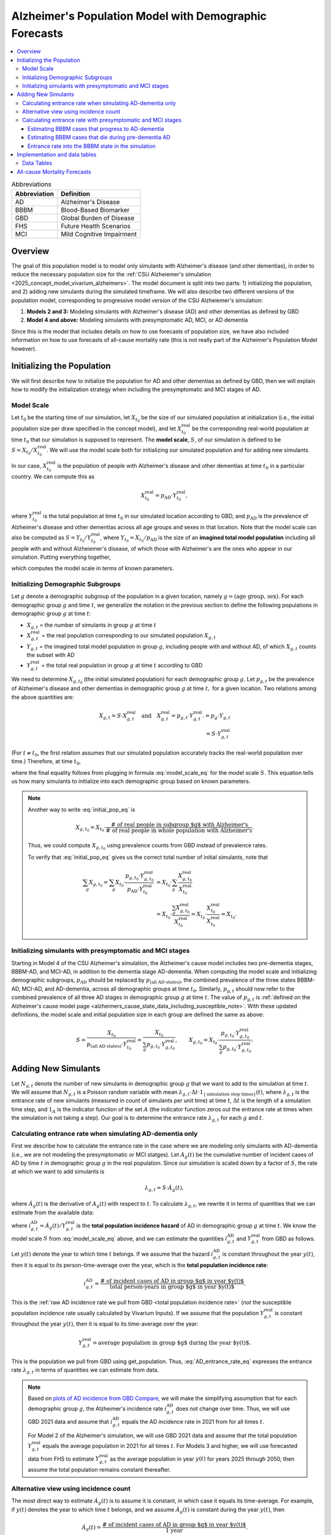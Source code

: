 ..
  Section title decorators for this document:

  ==============
  Document Title
  ==============

  Section Level 1 (#.0)
  +++++++++++++++++++++

  Section Level 2 (#.#)
  ---------------------

  Section Level 3 (#.#.#)
  ~~~~~~~~~~~~~~~~~~~~~~~

  Section Level 4
  ^^^^^^^^^^^^^^^

  Section Level 5
  '''''''''''''''

  The depth of each section level is determined by the order in which each
  decorator is encountered below. If you need an even deeper section level, just
  choose a new decorator symbol from the list here:
  https://docutils.sourceforge.io/docs/ref/rst/restructuredtext.html#sections
  And then add it to the list of decorators above.

.. _other_models_alzheimers_population:

=======================================================
Alzheimer's Population Model with Demographic Forecasts
=======================================================

.. contents::
  :local:

.. list-table:: Abbreviations
  :header-rows: 1

  * - Abbreviation
    - Definition
  * - AD
    - Alzheimer's Disease
  * - BBBM
    - Blood-Based Biomarker
  * - GBD
    - Global Burden of Disease
  * - FHS
    - Future Health Scenarios
  * - MCI
    - Mild Cognitive Impairment

Overview
++++++++

The goal of this population model is to model only simulants with
Alzheimer's disease (and other dementias), in order to reduce the
necessary population size for the :ref:`CSU Alzheiemer's simulation
<2025_concept_model_vivarium_alzheimers>`. The model document is split
into two parts: 1) initializing the population, and 2) adding new
simulants during the simulated timeframe. We will also describe two
different versions of the population model, corresponding to
progressive model version of the CSU Alzheiemer's simulation:

#. **Models 2 and 3:** Modeling simulants with Alzheimer's disease (AD)
   and other dementias as defined by GBD
#. **Model 4 and above:** Modeling simulants with presymptomatic AD,
   MCI, or AD dementia

Since this is the model that
includes details on how to use forecasts of population size, we have also
included information on how to use forecasts of all-cause mortality rate
(this is not really part of the Alzheimer's Population Model however).

Initializing the Population
+++++++++++++++++++++++++++

We will first describe how to initialize the population for AD and other
dementias as defined by GBD, then we will explain how to modify the
initialization strategy when including the presymptomatic and MCI stages
of AD.

Model Scale
---------------------

Let :math:`t_0` be the starting time of our simulation, let
:math:`X_{t_0}` be the size of our simulated population at
initialization (i.e., the initial population size per draw specified in
the concept model), and let :math:`X^\text{real}_{t_0}` be the
corresponding real-world population at time :math:`t_0` that our
simulation is supposed to represent. The **model scale**, :math:`S`, of
our simulation is defined to be :math:`S = X_{t_0} /
X^\text{real}_{t_0}`. We will use the model scale
both for initializing our simulated population and for adding new
simulants.

In our case, :math:`X^\text{real}_{t_0}` is the population of people
with Alzheimer's disease and other dementias at time :math:`t_0` in a
particular country. We can compute this as

.. math::

  X^\text{real}_{t_0} = p_\text{AD} \cdot Y^\text{real}_{t_0},

where :math:`Y^\text{real}_{t_0}` is the total population at time
:math:`t_0` in our simulated location according to GBD, and
:math:`p_\text{AD}` is the prevalence of Alzheimer's disease and other
dementias across all age groups and sexes in that location. Note that
the model scale can also be computed as :math:`S = Y_{t_0} /
Y^\text{real}_{t_0}`, where :math:`Y_{t_0} = X_{t_0} / p_\text{AD}` is
the size of an **imagined total model population** including all people
with and without Alzheiemer's disease, of which those with Alzheimer's
are the ones who appear in our simulation. Putting everything together,

.. math::
  :label: model_scale_eq

  S = \frac{X_{t_0}}{p_\text{AD}\cdot Y^\text{real}_{t_0}},

which computes the model scale in terms of known parameters.

Initializing Demographic Subgroups
-----------------------------------

Let :math:`g` denote a demographic subgroup of the population in a given
location, namely :math:`g = (\text{age group, sex})`. For each
demographic group :math:`g` and time :math:`t`, we generalize the
notation in the previous section to define the following
populations in demographic group :math:`g` at time :math:`t`:

* :math:`X_{g,t}` = the number of simulants in group :math:`g` at time
  :math:`t`
* :math:`X^\text{real}_{g,t}` = the real population corresponding to our
  simulated population :math:`X_{g,t}`
* :math:`Y_{g,t}` = the imagined total model population in group
  :math:`g`, including people with and without AD, of which
  :math:`X_{g,t}` counts the subset with AD
* :math:`Y^\text{real}_{g,t}` = the total real population in group
  :math:`g` at time :math:`t` according to GBD


We need to determine :math:`X_{g,t_0}` (the initial simulated
population) for each demographic group :math:`g`. Let :math:`p_{g,t}` be
the prevalence of Alzheimer's disease and other dementias in demographic
group :math:`g` at time :math:`t,` for a given location. Two relations
among the above quantities are:

.. math::

  \begin{align*}
  X_{g,t} = S \cdot X^\text{real}_{g,t}
  \quad\text{and}\quad
  X^\text{real}_{g,t} = p_{g,t} \cdot Y^\text{real}_{g,t}.
  % X_{g,t} &= p_g \cdot Y_{g,t} \\
  % Y_{g,t} & = S \cdot Y^\text{real}_{g,t}
  \end{align*}

(For :math:`t\ne t_0`, the first relation assumes that our simulated
population accurately tracks the real-world population over time.)
Therefore, at time :math:`t_0`,

.. math::
  :label: initial_pop_eq

  X_{g,t_0}
  = S \cdot X^\text{real}_{g,t_0}
  = S\cdot p_{g,t_0} \cdot Y^\text{real}_{g,t_0}
  = X_{t_0} \cdot \frac{p_{g,t_0}}{p_\text{AD}}
    \cdot \frac{Y^\text{real}_{g,t_0}}{Y^\text{real}_{t_0}},

where the final equality follows from plugging in formula
:eq:`model_scale_eq` for the model scale :math:`S`. This equation tells
us how many simulants to initialize into each demographic group based on
known parameters.

.. note::

  Another way to write :eq:`initial_pop_eq` is

  .. math::

    X_{g,t_0} = X_{t_0}
    \cdot \frac{\text{# of real people in subgroup $g$ with Alzheimer's}}
      {\text{# of real people in whole population with Alzheimer's}}.

  Thus, we could compute :math:`X_{g,t_0}` using prevalence counts from
  GBD instead of prevalence rates.

  To verify that :eq:`initial_pop_eq` gives us the correct total number of
  initial simulants, note that

  .. math::

    \begin{align*}
    \sum_g X_{g,t_0}
    = \sum_g X_{t_0}
      \cdot \frac{p_{g,t_0} \cdot Y^\text{real}_{g,t_0}}
      {p_\text{AD} \cdot Y^\text{real}_{t_0}}
    &= X_{t_0} \cdot \sum_g
      \frac{X^\text{real}_{g,t_0}}{X^\text{real}_{t_0}} \\
    &= X_{t_0} \cdot
      \frac{\sum_g X^\text{real}_{g,t_0}}{X^\text{real}_{t_0}}
    = X_{t_0} \cdot
      \frac{X^\text{real}_{t_0}}{X^\text{real}_{t_0}}
    = X_{t_0}.
    \end{align*}

.. todo::

  Add a note about how the initial values in each subgroup are related
  to the "population structure" of the simulation.

Initializing simulants with presymptomatic and MCI stages
---------------------------------------------------------

Starting in Model 4 of the CSU Alzheimer's simulation, the Alzheimer's
cause model includes two pre-dementia stages, BBBM-AD, and MCI-AD, in
addition to the dementia stage AD-dementia. When computing the model
scale and initializing demographic subgroups, :math:`p_\text{AD}` should
be replaced by :math:`p_\text{(all AD states)}`, the combined prevalence
of the three states BBBM-AD, MCI-AD, and AD-dementia, across all
demographic groups at time :math:`t_0`. Similarly, :math:`p_{g,t}`
should now refer to the combined prevalence of all three AD stages in
demographic group :math:`g` at time :math:`t`. The value of
:math:`p_{g,t}` is :ref:`defined on the Alzheimer's cause model page
<alzheimers_cause_state_data_including_susceptible_note>`. With these
updated definitions, the model scale and initial population size in each
group are defined the same as above:

.. math::

  S = \frac{X_{t_0}}{p_\text{(all AD states)}\cdot Y^\text{real}_{t_0}}
    = \frac{X_{t_0}}{\sum_g p_{g,t_0}\cdot Y^\text{real}_{g,t_0}},
  \qquad
  X_{g,t_0} = X_{t_0} \cdot \frac{p_{g,t_0} \cdot Y^\text{real}_{g,t_0}}
    {\sum_g p_{g,t_0} \cdot Y^\text{real}_{g,t_0}}.

Adding New Simulants
++++++++++++++++++++

Let :math:`N_{g,t}` denote the number of new simulants in demographic
group :math:`g` that we want to add to the simulation at time :math:`t`.
We will assume that :math:`N_{g,t}` is a Poisson random variable with
mean
:math:`\lambda_{g,t} \cdot \Delta t \cdot 1_{\{\text{simulation step times}\}}(t)`,
where :math:`\lambda_{g,t}` is the entrance rate of new simulants
(measured in count of simulants per unit time) at time :math:`t`,
:math:`\Delta t` is the length of a simulation time step, and
:math:`1_A` is the indicator function of the set :math:`A` (the
indicator function zeros out the entrance rate at times when the
simulation is not taking a step). Our goal is to determine the entrance
rate :math:`\lambda_{g,t}` for each :math:`g` and :math:`t`.

Calculating entrance rate when simulating AD-dementia only
----------------------------------------------------------

First we describe how to calculate the entrance rate in the case where
we are modeling only simulants with AD-dementia (i.e., we are not
modeling the presymptomatic or MCI statges). Let :math:`A_g(t)` be the
cumulative number of incident cases of AD by time :math:`t` in
demographic group :math:`g` in the real population. Since our simulation
is scaled down by a factor of :math:`S`, the rate at which we want to
add simulants is

.. math::

  \lambda_{g,t} = S \cdot \dot A_g(t),

where :math:`\dot A_g(t)` is the derivative of :math:`A_g(t)` with respect
to :math:`t`.
To calculate :math:`\lambda_{g,t}`, we rewrite it in terms of quantities
that we can estimate from the available data:

.. math::
  :label: AD_entrance_rate_eq

  \lambda_{g,t}
  = S \cdot \dot A_g(t)
  = S \cdot \frac{\dot A_g(t)}{Y^\text{real}_{g,t}}
    \cdot Y^\text{real}_{g,t}
  = S \cdot i_{g,t}^\text{AD} \cdot Y^\text{real}_{g,t},

where :math:`i_{g,t}^\text{AD} = \dot A_g(t) /Y^\text{real}_{g,t}` is the
**total population incidence hazard** of AD in demographic group
:math:`g` at time :math:`t`. We know the model scale :math:`S` from
:eq:`model_scale_eq` above, and we can estimate the quantities
:math:`i_{g,t}^\text{AD}` and :math:`Y^\text{real}_{g,t}` from GBD as
follows.

Let :math:`y(t)` denote the year to which time :math:`t` belongs. If we
assume that the hazard :math:`i_{g,t}^\text{AD}` is constant throughout
the year :math:`y(t)`, then it is equal to its person-time-average over
the year, which is the **total population incidence rate**:

.. math::

  i_{g,t}^\text{AD}
  = \frac{\text{# of incident cases of AD in group $g$ in year $y(t)$}}
    {\text{total person-years in group $g$ in year $y(t)$}}.

This is the :ref:`raw AD incidence rate we pull from GBD <total
population incidence rate>` (*not* the susceptible population incidence
rate usually calculated by Vivarium Inputs). If we assume that the
population :math:`Y^\text{real}_{g,t}` is constant throughout the year
:math:`y(t)`, then it is equal to its time-average over the year:

.. math::

  Y^\text{real}_{g,t}
  = \text{average population in group $g$ during the year $y(t)$}.

This is the population we pull from GBD using get_population. Thus,
:eq:`AD_entrance_rate_eq` expresses the entrance rate
:math:`\lambda_{g,t}` in terms of quantities we can estimate from data.

.. note::

  Based on `plots of AD incidence from GBD Compare`_, we will make the
  simplifying assumption that for each demographic group :math:`g`, the
  Alzheimer's incidence rate :math:`i_{g,t}^\text{AD}` does not change
  over time. Thus, we will use GBD 2021 data and assume that
  :math:`i_{g,t}^\text{AD}` equals the AD incidence rate in 2021 from
  for all times :math:`t`.

  For Model 2 of the Alzheimer's simulation, we will use GBD 2021 data
  and assume that the total population :math:`Y^\text{real}_{g,t}`
  equals the average population in 2021 for all times :math:`t`. For
  Models 3 and higher, we will use forecasted data from FHS to estimate
  :math:`Y^\text{real}_{g,t}` as the average population in year
  :math:`y(t)` for years 2025 through 2050, then assume the total
  population remains constant thereafter.

.. _plots of AD incidence from GBD Compare: http://ihmeuw.org/739c

Alternative view using incidence count
--------------------------------------

The most direct way to estimate :math:`\dot A_g(t)` is to assume it is
constant, in which case it equals its time-average.  For example, if
:math:`y(t)` denotes the year to which time :math:`t` belongs, and we
assume :math:`\dot A_g(t)` is constant during the year :math:`y(t)`, then

.. math::

  \dot A_g(t)
  = \frac{\text{# of incident cases of AD in group $g$ in year $y(t)$}}
    {\text{1 year}}.

This ends up being equivalent to the method using incidence rates above,
but whereas the *count* of incident cases is likely to vary considerably
due to changing demographics, the incidence *rate* of AD is likely to
remain fairly stable over time. Thus, using using the incidence rate and
the total population is a more appropriate way to use the available
data.

Calculating entrance rate with  presymptomatic and MCI stages
-------------------------------------------------------------

Let :math:`B_g(t)` be the cumulative number of incident cases of
BBBM-presymptomatic AD by time :math:`t` in demographic group :math:`g`
in the real population. When including the presymptomatic and MCI stages
of AD, instead of defining :math:`\lambda_{g,t}` in terms of
:math:`\dot A_g(t)`, the rate at which we want to add simulants is now

.. math::

  \lambda_{g,t} = S \cdot \dot B_g(t),

where :math:`S` is the model scale and :math:`\dot B_g(t)` is the derivative
of :math:`B_g(t)` with respect to :math:`t`. We can decompose
:math:`B_g(t)` into two components:

.. math::

  B_g(t) = B_{g,t}^\text{AD} + B_{g,t}^\text{die},

where, at time :math:`t`,

* :math:`B_{g,t}^\text{AD}` = the cumulative number of incident cases of
  BBBM-AD in group :math:`g` that will eventually progress to
  AD-dementia,
* :math:`B_{g,t}^\text{die}` = the cumulative number of incident cases
  of BBBM-AD in group :math:`g` that will die before they progress to
  AD-dementia.

Note that :math:`B_g^\text{AD}` and :math:`B_g^\text{die}` are defined
in terms of *future* events with respect to the time :math:`t`, but
that's fine.

We will estimate :math:`\dot B_g(t) = \dot B_{g,t}^\text{AD} +
\dot B_{g,t}^\text{die}` by making the simplifying assumption that
**everyone's duration of pre-dementia AD is exactly equal to the average
duration of BBBM-AD plus MCI-AD**. This will simplify our calculations
and will hopefully give a good enough approximation to closely match the
values of :math:`\dot A_g(t)` calculated as above.

Estimating BBBM cases that progress to AD-dementia
~~~~~~~~~~~~~~~~~~~~~~~~~~~~~~~~~~~~~~~~~~~~~~~~~~

Let :math:`\Delta = \Delta_\text{BBBM} + \Delta_\text{MCI}` be the total
average duration of pre-dementia AD, and let :math:`w` be the width of
an age group (i.e., 5 years for GBD age groups). There exists a unique
integer :math:`n` and real number :math:`r` with :math:`0\le r < w` such
that

.. math::

  \Delta = n w + r.

For example, if :math:`\Delta = 7` years and :math:`w=5` years , then
:math:`n = 1` and :math:`r = 2` years.

.. todo::

  In model 4.2 we updated the disease state durations so that
  :math:`\Delta` is now about 10.2 years instead of 7 years, so it would
  be good to update these example numbers using the new value. In a
  future model version, we may further update these durations to take
  mortality into account, making them age-dependent. This might require
  additional changes to how we describe things here.

Under our simplifying assumption, everyone who enters the count
:math:`B_{g,t}^\text{AD}` at time :math:`t` will transition to
AD-dementia at time :math:`t + \Delta`. Assuming that ages are uniformly
distributed within the group :math:`g`, and working backwards from our
calculation of :math:`\dot A_g(t)` above, the rate at which the count
:math:`B_{g,t}^\text{AD}` is increasing should be

.. math::

  \begin{align*}
  \dot B_{g,t}^\text{AD}
  &= \left(1 - \frac{r}{w}\right) \dot A_{g + nw}(t+\Delta)
    + \left(\frac{r}{w}\right) \dot A_{g + (n+1)w}(t+\Delta) \\
  &= \left(1 - \frac{r}{w}\right)
    \left(i_{g + nw,\, t+\Delta}^\text{AD}\right)
     \left(Y^\text{real}_{g + nw,\, t+\Delta}\right)
  + \left(\frac{r}{w}\right)
    \left(i_{g + (n+1)w,\, t+\Delta}^\text{AD}\right)
      \left( Y^\text{real}_{g + (n+1)w,\, t+\Delta} \right).
  \end{align*}

For example, if we write :math:`g = (F,\,70)` for females aged 70--74,
:math:`g + 5 = (F,\,75)` for females aged 75--79, etc., the rate of
increase in 2025 of the number of females aged 70--74 who are entering
the BBBM-AD state and will enter the AD-dementia state :math:`\Delta`
years later is calculated as

.. math::

  % I_{(F,\,70),\, 2025}^\text{BBBM}
  \dot B_{(F,\,70),\, 2025}^\text{AD}
  = \left(\frac{3}{5}\right)
    \left(i_{(F, 75)}^\text{AD}\right)
     \left(Y^\text{real}_{(F,75),\, 2032}\right)
  + \left(\frac{2}{5}\right)
    \left(i_{(F,80)}^\text{AD}\right)
      \left( Y^\text{real}_{(F,80),\, 2032} \right).

Note that we are assuming that the incidence rate
:math:`i_{g,t}^\text{AD}` of AD-dementia does not depend on the time
:math:`t`.

.. important::

  Recall that :math:`i_{g,t}^\text{AD}` is the **total-population
  incidence rate** of AD-dementia, with *total* population in the
  denominator instead of susceptible population.

Estimating BBBM cases that die during pre-dementia AD
~~~~~~~~~~~~~~~~~~~~~~~~~~~~~~~~~~~~~~~~~~~~~~~~~~~~~

In order to get the correct number of people transitioning into the
AD-dementia state at time :math:`t+\Delta`, we need to account for
people who will die during the BBBM-AD and MCI-AD stages. That is, we
need to estimate :math:`\dot B_{g,t}^\text{die}`. To do this, let
:math:`\gamma_{g,t}` be the probability that a person in group :math:`g`
who enters the BBBM-AD state at time :math:`t` dies before they reach
the AD-dementia state. Then for a large population,

.. math::

  \dot B_{g,t}^\text{die} \approx \gamma_{g,t} \dot B_g(t),
  \quad\text{and hence}\quad
  \dot B_g(t) \approx \dot B_{g,t}^\text{AD} + \gamma_{g,t} \dot B_g(t).

Then we can solve for :math:`\dot B_g(t)` to get

.. math::

  \dot B_g(t) \approx \dot B_{g,t}^\text{AD}
  \cdot \frac{1}{1 - \gamma_{g,t}}.

Thus, instead of estimating :math:`\dot B_{g,t}^\text{die}` directly, we
can estimate the probability :math:`\gamma_{g,t}` and combine it with
our calculation of :math:`\dot B_{g,t}^\text{AD}` above to directly
estimate the total rate :math:`\dot B_g(t)` at which people are entering
the BBBM-AD state. To finish the calculation, we need to estimate
:math:`\gamma_{g,t}`.

To estimate the mortality probability :math:`\gamma_{g,t}`, let
:math:`m_{g,t}` denote the background mortality hazard for people in
group :math:`g` at time :math:`t`. This is the mortality hazard
experienced by people in the BBBM and MCI states and is equal to the
all-cause mortality rate minus the cause-specific mortality rate for
AD-dementia. Using our assumption that the duration of pre-dementia AD
is exactly :math:`\Delta`, plus the definition of mortality hazard,

.. math::

  \begin{align*}
  \gamma_{g,t}
  &\approx P \left(
    \text{a person in group $g$ at time $t$ dies during the interval
    $[t, t+\Delta]$} \right) \\
  &= 1 - \exp \left(
    -\int_0^\Delta m_{g + \tau,\,t+\tau}\, d\tau \right) \\
  &= 1 - \exp (-\Delta \cdot \bar m_{g,t}),
  \end{align*}

where :math:`\bar m_{g,t} = \frac{1}{\Delta} \int_0^\Delta m_{g +
\tau,\,t+\tau}\, d\tau` is the time-average of the mortality hazard over
the interval :math:`[t, t+\Delta]`.

.. admonition:: Aside

  **Question:** If we want to replace :math:`m_{g,t}` with a constant
  average hazard, why is it that here we use a time-average, whereas in
  other situations (incidence rates, mortality rates) we use a
  person-time average? Because hazard x time = probability, whereas
  hazard x person-time = count of people. In this case we're computing a
  probability, not a count of people.

To make things simple, we can estimate the average mortality hazard
:math:`\bar m_{g,t}` as the mortality rate at the midpoint of the time
interval, :math:`t + \Delta / 2`. That is,

.. math::

  \bar m_{g,t} \approx m_{g + \frac{\Delta}{2} ,\, t +
  \frac{\Delta}{2}},
  \quad\text{and hence}\quad
  \gamma_{g,t} \approx
  1 - \exp \left( -\Delta
    \cdot m_{g + \frac{\Delta}{2} ,\, t + \frac{\Delta}{2}} \right).

Continuing the example from above, the probability of death among
females aged 70--74 who enter the BBBM-AD state in 2025 is
approximately

.. math::

  \begin{align*}
  \gamma_{g,t}
  &\approx 1 - \exp \left(-\Delta
    \cdot m_{(F,70) + 3.5,\, 2025 + 3.5} \right) \\
  &= 1 - \exp \left(-\Delta \cdot m_{(F,75),\, 2029} \right).
  \end{align*}

Note that since we have estimates of mortality rates for 5-year age
groups and single years, we have rounded to the nearest age group and
year. For example :math:`(F,70) + 3.5` represents females aged
73.5--78.5 (i.e., :math:`[73.5, 78.5)`), so we round to the nearest age
group of 75--79 (i.e., :math:`[75, 80)`). With :math:`\Delta = 7` years
and :math:`w = 5` years, :math:`g+ \Delta/2` should always get rounded
to :math:`g + 5`. For the year, 2025 + 3.5 = 28.5, and, since this is
right at the year's midpoint, I've arbitrarily rounded up instead of
down.

.. note::

  We can get a better approximation of :math:`\gamma_{g,t}` by making a
  more careful approximation of the integral in the exponent:

  .. math::

    \begin{align*}
    \Delta \cdot \bar m_{g,t}
      \approx \frac{w}{2} \cdot m_{g,\, t}
    &+ w \cdot m_{g+w,\, t+w} \\
    &+ \dotsb \\
    &+ w \cdot  m_{g+(n-1)w,\, t+(n-1)w} \\
    &+ \left(\frac{w}{2} - \frac{r^2}{2w} + r\right)
      \cdot  m_{g+nw,\, t+nw} \\
    &+ \frac{r^2}{2w}
      \cdot  m_{g+(n+1)w,\, t+(n+1)w}.
    \end{align*}

  Note that the weights add up to :math:`\Delta`, showing that this is
  is a refinement of the approximation :math:`\Delta \cdot m_{g +
  \frac{\Delta}{2} ,\, t + \frac{\Delta}{2}}`.

  With :math:`\Delta = 7` years and :math:`w = 5` years, we have
  :math:`n = 1`, so there are only three terms in the sum, corresponding
  to :math:`g`, :math:`g + 5`, and :math:`g + 10`, and the coefficients
  for these three terms are the three special cases in the above sum
  (the generic coefficient of :math:`w` never appears). Using our
  running example,

  .. math::

    \gamma_{(F, 70),\, 2025}
    \approx 2.5 \cdot m_{(F, 70),\, 2025}
    + 4.1 \cdot m_{(F, 75),\, 2030}
    + 0.4 \cdot m_{(F, 80),\, 2035}.

Entrance rate into the BBBM state in the simulation
~~~~~~~~~~~~~~~~~~~~~~~~~~~~~~~~~~~~~~~~~~~~~~~~~~~

As noted above, the rate at which real-world people in demographic group
:math:`g` are entering the BBBM-AD state at time :math:`t` is
approximately :math:`\dot B_{g,t}^\text{AD} \cdot \frac{1}{1 -
\gamma_{g,t}}`. Multiplying by the model scale :math:`S`, the rate at
which we want to add simulants into the BBBM-AD state is then

.. math::

  \lambda_{g,t} = S \cdot \dot B_{g,t}^\text{AD}
  \cdot \frac{1}{1 - \gamma_{g,t}}.

If :math:`t` is a step time of the simulation, the average number of
simulants we want to add at time :math:`t` is then

.. math::

  \text{Average number of simulants to add at time t}
  = \lambda_{g,t} \cdot \Delta t,

where :math:`\Delta t` is the step size of the simulation (currently
defined as 183 days). Finally, the number of simulants actually added at
time :math:`t` will be a Poisson-distributed random variable with mean
:math:`\lambda_{g,t} \cdot \Delta t`.

Implementation and data tables
+++++++++++++++++++++++++++++++

..
  To summarize, here is the algorithm for adding new simulants at time
  :math:`t`, assuming that :math:`t` is a step time of the simulation: ...


.. todo::

  Write up more concrete, direct instructions for implementation,
  including:

  * Specification of exactly what data to use (data tables)
  * Reiterate equation for entrance rate, using notation consistent with
    cause model page
  * Make sure to spell out how the length of the time step is involved
  * Reiterate that we need to sample a Poisson count with the specified
    mean
  * Strategy for sampling continuous ages uniformly within age bins,
    including capping the oldest age bin (95+) at 100 when adding new
    simulants

  Also, maybe this should go in another top-level section and include
  instructions for initialization as well, instead of being a subsection
  of the "adding new simulants" section.

  Note that the engineers said that the number of simulants initialized
  into each age group at time :math:`t_0` is also random, but I'm not
  sure exactly how it works (e.g., is the number of *initial* simulants
  in each group also a Poisson random variable?).

Data Tables
-----------

All data values are defined for a specified year, location, age group,
and sex.

.. list-table:: Data Sources
  :widths: 20 30 25 25
  :header-rows: 1

  * - Variable
    - Definition
    - Source or value
    - Notes
  * - population
    - Draw-level age-specific population forecast
    - GBD 2021 Forecasting Capstone
    - in `population_agg.nc` file
  * - all-cause mortality rate
    - Draw-level age-specific mortality rates saved by cause, for cause==all
    - GBD 2021 Forecasting Capstone
    - in `_all.nc` file

All-cause Mortality Forecasts
+++++++++++++++++++++++++++++

Since this is the model that
includes details on how to use forecasts of population size, we have also
included information on how to use forecasts of all-cause mortality rate.
This is not really part of the Alzheimer's Population Model, however, and
perhaps a better place to include this information will emerge as we continue
to work on this model.

By including draw-level, age-specific mortality rates forecasted for future years,
the competing mortality from causes other than Alzheimer's Disease will change over time
as predicted by our IHME colleagues.

The :ref:`all_cause_mortality` docs have more details on how the ACMR forecasts are used
when they are included in the artifact.

